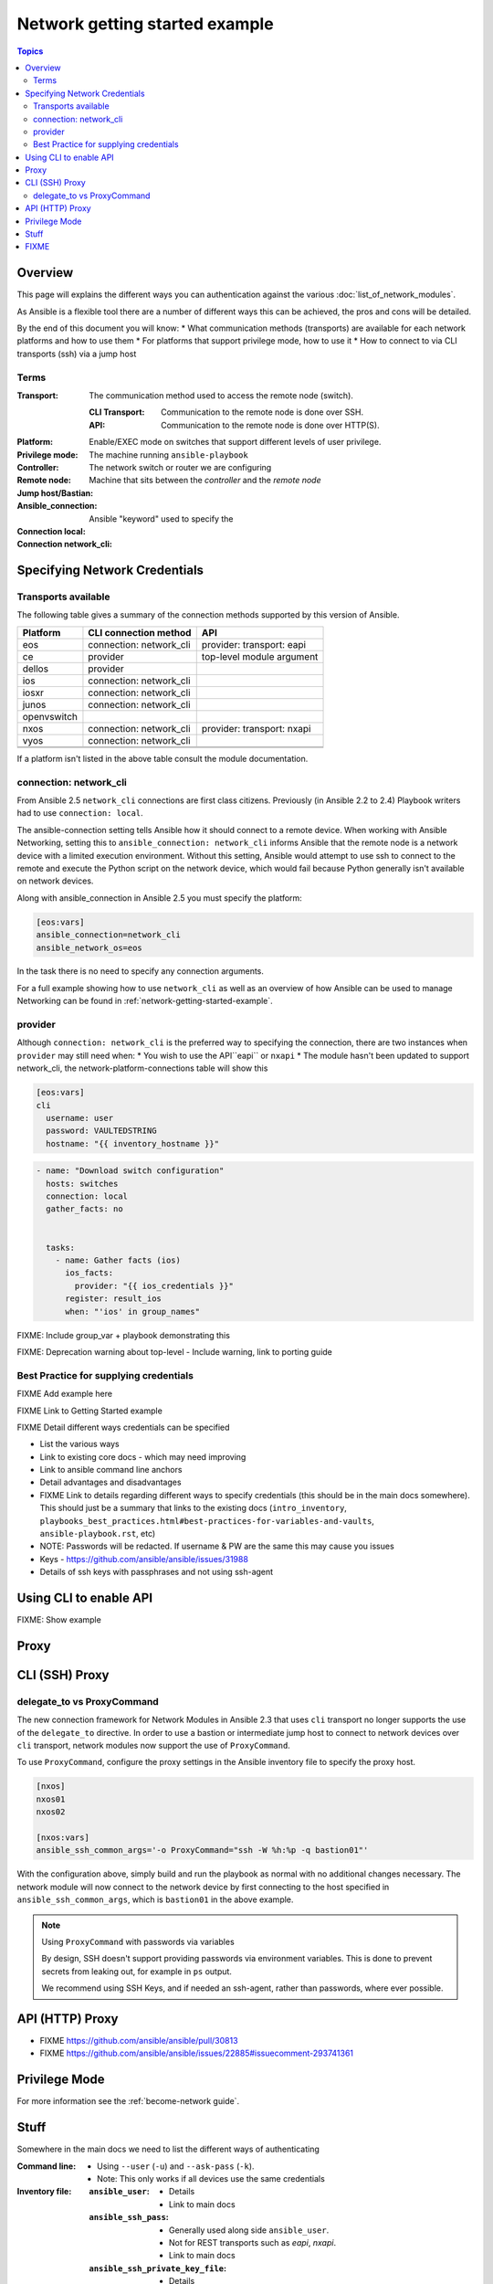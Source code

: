 .. network-authentication-and-proxy:

*******************************
Network getting started example
*******************************

.. contents:: Topics


Overview
========

This page will explains the different ways you can authentication against the various :doc:`list_of_network_modules`.

As Ansible is a flexible tool there are a number of different ways this can be achieved, the pros and cons will be detailed.


By the end of this document you will know:
* What communication methods (transports) are available for each network platforms and how to use them
* For platforms that support privilege mode, how to use it
* How to connect to via CLI transports (ssh) via a jump host


Terms
------

:Transport:
  The communication method used to access the remote node (switch).

  :CLI Transport:

    Communication to the remote node is done over SSH.

  :API:

    Communication to the remote node is done over HTTP(S).
:Platform:
:Privilege mode: Enable/EXEC mode on switches that support different levels of user privilege.
:Controller: The machine running ``ansible-playbook``
:Remote node: The network switch or router we are configuring
:Jump host/Bastian: Machine that sits between the `controller` and the `remote node`
:Ansible_connection: Ansible "keyword" used to specify the
:Connection local:
:Connection network_cli:

Specifying Network Credentials
==============================

.. network-platform-connections:

Transports available
--------------------

The following table gives a summary of the connection methods supported by this version of Ansible.

+-------------+---------------------------+-------------------------------+
| Platform    | CLI connection method     | API                           |
+=============+===========================+===============================+
| eos         | connection: network_cli   | provider: transport: eapi     |
+-------------+---------------------------+-------------------------------+
| ce          | provider                  | top-level module argument     |
+-------------+---------------------------+-------------------------------+
| dellos      | provider                  |                               |
+-------------+---------------------------+-------------------------------+
| ios         | connection: network_cli   |                               |
+-------------+---------------------------+-------------------------------+
| iosxr       | connection: network_cli   |                               |
+-------------+---------------------------+-------------------------------+
| junos       | connection: network_cli   |                               |
+-------------+---------------------------+-------------------------------+
| openvswitch |                           |                               |
+-------------+---------------------------+-------------------------------+
| nxos        | connection: network_cli   | provider: transport: nxapi    |
+-------------+---------------------------+-------------------------------+
| vyos        | connection: network_cli   |                               |
+-------------+---------------------------+-------------------------------+
|             |                           |                               |
+-------------+---------------------------+-------------------------------+
|             |                           |                               |
+-------------+---------------------------+-------------------------------+


If a platform isn't listed in the above table consult the module documentation.

.. _network-cli:

connection: network_cli
-----------------------

From Ansible 2.5 ``network_cli`` connections are first class citizens. Previously (in Ansible 2.2 to 2.4) Playbook writers had to use ``connection: local``.

The ansible-connection setting tells Ansible how it should connect to a remote device. When working with Ansible Networking, setting this to ``ansible_connection: network_cli`` informs Ansible that the remote node is a network device with a limited execution environment. Without this setting, Ansible would attempt to use ssh to connect to the remote and execute the Python script on the network device, which would fail because Python generally isn't available on network devices.

Along with ansible_connection in Ansible 2.5 you must specify the platform:

.. code-block::

   [eos:vars]
   ansible_connection=network_cli
   ansible_network_os=eos


In the task there is no need to specify any connection arguments.

For a full example showing how to use ``network_cli`` as well as an overview of how Ansible can be used to manage Networking can be found in :ref:`network-getting-started-example`.

provider
--------

Although ``connection: network_cli`` is the preferred way to specifying the connection, there are two instances when ``provider`` may still need when:
* You wish to use the API``eapi`` or ``nxapi``
* The module hasn't been updated to support network_cli, the network-platform-connections table will show this

.. code-block::

   [eos:vars]
   cli
     username: user
     password: VAULTEDSTRING
     hostname: "{{ inventory_hostname }}"

.. code-block:: yaml

   - name: "Download switch configuration"
     hosts: switches
     connection: local
     gather_facts: no


     tasks:
       - name: Gather facts (ios)
         ios_facts:
           provider: "{{ ios_credentials }}"
         register: result_ios
         when: "'ios' in group_names"




FIXME: Include group_var + playbook demonstrating this

FIXME: Deprecation warning about top-level - Include warning, link to porting guide



Best Practice for supplying credentials
---------------------------------------

FIXME Add example here

FIXME Link to Getting Started example


FIXME Detail different ways credentials can be specified



* List the various ways
* Link to existing core docs - which may need improving
* Link to ansible command line anchors
* Detail advantages and disadvantages
* FIXME Link to details regarding different ways to specify credentials (this should be in the main docs somewhere). This should just be a summary that links to the existing docs (``intro_inventory``, ``playbooks_best_practices.html#best-practices-for-variables-and-vaults``, ``ansible-playbook.rst``, etc)

* NOTE: Passwords will be redacted. If username & PW are the same this may cause you issues
* Keys - https://github.com/ansible/ansible/issues/31988
* Details of ssh keys with passphrases and not using ssh-agent


Using CLI to enable API
=======================

FIXME: Show example

Proxy
=====

CLI (SSH) Proxy
===============

 .. _network_delegate_to_vs_ProxyCommand:

delegate_to vs ProxyCommand
---------------------------

The new connection framework for Network Modules in Ansible 2.3 that uses ``cli`` transport
no longer supports the use of the ``delegate_to`` directive.
In order to use a bastion or intermediate jump host to connect to network devices over ``cli``
transport, network modules now support the use of ``ProxyCommand``.

To use ``ProxyCommand``, configure the proxy settings in the Ansible inventory
file to specify the proxy host.

.. code-block:: ini

    [nxos]
    nxos01
    nxos02

    [nxos:vars]
    ansible_ssh_common_args='-o ProxyCommand="ssh -W %h:%p -q bastion01"'


With the configuration above, simply build and run the playbook as normal with
no additional changes necessary.  The network module will now connect to the
network device by first connecting to the host specified in
``ansible_ssh_common_args``, which is ``bastion01`` in the above example.


.. note:: Using ``ProxyCommand`` with passwords via variables

   By design, SSH doesn't support providing passwords via environment variables.
   This is done to prevent secrets from leaking out, for example in ``ps`` output.

   We recommend using SSH Keys, and if needed an ssh-agent, rather than passwords, where ever possible.

API (HTTP) Proxy
================


* FIXME https://github.com/ansible/ansible/pull/30813
* FIXME https://github.com/ansible/ansible/issues/22885#issuecomment-293741361

Privilege Mode
==============


For more information see the :ref:`become-network guide`.




Stuff
=====

Somewhere in the main docs we need to list the different ways of authenticating


:Command line:

  * Using ``--user`` (``-u``) and ``--ask-pass`` (``-k``).
  * Note: This only works if all devices use the same credentials

:Inventory file:

  :``ansible_user``:

    * Details
    * Link to main docs

  :``ansible_ssh_pass``:

    * Generally used along side ``ansible_user``.
    * Not for REST transports such as `eapi`, `nxapi`.
    * Link to main docs

  :``ansible_ssh_private_key_file``:

    * Details
    * Link to main docs

:top-level module options:

  * As of Ansible 2.3 this is deprecated.
  * Link to main docs

:``provider``: argument to module:

  * This is OK
  * Link to main docs

:Env variables:

  * ``ANSIBLE_NET_USERNAME``
  * ``ANSIBLE_NET_PASSWORD``



FIXME
======

* network debug page should link to this
* Link to _become-network
